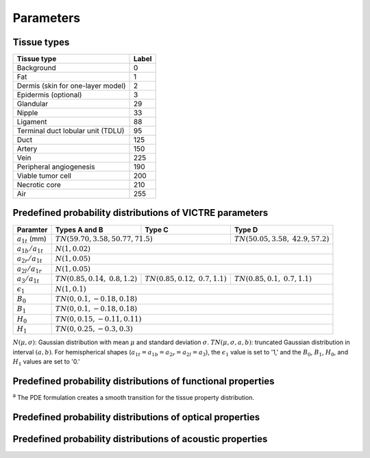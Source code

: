 Parameters
==========

Tissue types
------------

+-----------------------------------+-------+
| Tissue type                       | Label |
+===================================+=======+
| Background                        | 0     |
+-----------------------------------+-------+
| Fat                               | 1     |
+-----------------------------------+-------+
| Dermis (skin for one-layer model) | 2     |
+-----------------------------------+-------+
| Epidermis (optional)              | 3     |
+-----------------------------------+-------+
| Glandular                         | 29    |
+-----------------------------------+-------+
| Nipple                            | 33    |
+-----------------------------------+-------+
| Ligament                          | 88    |
+-----------------------------------+-------+
| Terminal duct lobular unit (TDLU) | 95    |
+-----------------------------------+-------+
| Duct                              | 125   |
+-----------------------------------+-------+
| Artery                            | 150   |
+-----------------------------------+-------+
| Vein                              | 225   |
+-----------------------------------+-------+
| Peripheral angiogenesis           | 190   |
+-----------------------------------+-------+
| Viable tumor cell                 | 200   |
+-----------------------------------+-------+
| Necrotic core                     | 210   |
+-----------------------------------+-------+
| Air                               | 255   |
+-----------------------------------+-------+


Predefined probability distributions of VICTRE parameters
---------------------------------------------------------

+-----------------------+------------------------+------------------------+-------------------------+
| Paramter              | Types A and B          | Type C                 | Type D                  |
+=======================+========================+========================+=========================+
| :math:`a_{1t}` (mm)   | :math:`TN(59.70, 3.58, 50.77, 71.5)`            | :math:`TN(50.05, 3.58,` |
|                       |                                                 | :math:`42.9, 57.2)`     |
+-----------------------+-------------------------------------------------+-------------------------+
| :math:`a_{1b}/a_{1t}` | :math:`N(1, 0.02)`                                                        |
+-----------------------+---------------------------------------------------------------------------+
| :math:`a_{2r}/a_{1t}` | :math:`N(1, 0.05)`                                                        |
+-----------------------+---------------------------------------------------------------------------+
| :math:`a_{2l}/a_{1r}` | :math:`N(1, 0.05)`                                                        |
+-----------------------+------------------------+------------------------+-------------------------+
| :math:`a_{3}/a_{1t}`  | :math:`TN(0.85, 0.14,` | :math:`TN(0.85, 0.12,` | :math:`TN(0.85, 0.1,`   |
|                       | :math:`0.8, 1.2)`      | :math:`0.7, 1.1)`      | :math:`0.7, 1.1)`       |
+-----------------------+------------------------+------------------------+-------------------------+
| :math:`\epsilon_{1}`  | :math:`N(1, 0.1)`                                                         |
+-----------------------+---------------------------------------------------------------------------+
| :math:`B_{0}`         | :math:`TN(0, 0.1, -0.18, 0.18)`                                           |
+-----------------------+---------------------------------------------------------------------------+
| :math:`B_{1}`         | :math:`TN(0, 0.1, -0.18, 0.18)`                                           |
+-----------------------+---------------------------------------------------------------------------+
| :math:`H_{0}`         | :math:`TN(0, 0.15, -0.11, 0.11)`                                          |
+-----------------------+---------------------------------------------------------------------------+
| :math:`H_{1}`         | :math:`TN(0, 0.25, -0.3, 0.3)`                                            |
+-----------------------+---------------------------------------------------------------------------+
:math:`N(\mu,\sigma)`: Gaussian distribution with mean :math:`\mu` and standard deviation :math:`\sigma`.
:math:`TN(\mu,\sigma,a,b)`: truncated Gaussian distribution in interval :math:`(a,b)`.
For hemispherical shapes (:math:`a_{1t}=a_{1b}=a_{2r}=a_{2l}=a_{3}`), the :math:`\epsilon_{1}` value is set to '1,' and the :math:`B_{0}`, :math:`B_{1}`, :math:`H_{0}`, and :math:`H_{1}` values are set to '0.'


Predefined probability distributions of functional properties
-------------------------------------------------------------

+-----------+-----------------+-------------------+-----------------+---------------------+----------------+
| Medium    |:math:`s` (%)    |:math:`f_b` (%)    |:math:`f_w` (%)  |:math:`f_f` (%)      |:math:`f_m` (%) |
+===========+=================+===================+=================+=====================+================+
| Fat/      | PDE :sup:`a`     |:math:`TN(1.15,`   |:math:`TN(29.17,`|:math:`100 - `       | 0              |
| ligament/ |                 |:math:`0.22,`      |:math:`13.11,`   |:math:`(f_ {b,fat} ` |                |
| TDLU/duct |                 |:math:`0.91,`      |:math:`14, 20)`  |:math:`+ f_{w,fat})` |                |
|           |                 |:math:`1.43)`      |                 |                     |                |
+-----------+-----------------+-------------------+-----------------+---------------------+----------------+
| Glandular | PDE :sup:`a`     |:math:`f_{b,fat}`  |:math:`f_{w,fat}`| 0                   | 0              |
+-----------+-----------------+-------------------+-----------------+---------------------+----------------+
| Skin      | 98.9            | 0.39              |:math:`TN(18.68,`|:math:`TN(30.72,`    |:math:`TN(0.64,`|
|           |                 |                   |:math:`1.34, 12,`|:math:`3.79, 12,`    |:math:`0.04,`   |
|           |                 |                   |:math:`25)`      |:math:`48)`          |:math:`0.44,`   |
|           |                 |                   |                 |                     |:math:`0.84)`   |
+-----------+-----------------+-------------------+-----------------+---------------------+----------------+
| Nipple    | 71.28           | 1.35              |:math:`TN(45.4,` |:math:`100 - `       |:math:`TN(0.82,`|
|           |                 |                   |:math:`11.7,`    |:math:`(f_{b,nipple}`|:math:`0.09,`   |
|           |                 |                   |:math:`25.1,`    |:math:` + `          |:math:`0.4,`    |
|           |                 |                   |:math:`76.6)`    |:math:`f_{w,nipple} `|:math:`1.24)`   |
|           |                 |                   |                 |:math:`+ `           |                |
|           |                 |                   |                 |:math:`f_{m,nipple})`|                |
+-----------+-----------------+-------------------+-----------------+---------------------+----------------+
| Artery    |:math:`U(95,`    | 100               | 0               | 0                   | 0              |
|           |:math:`99)`      |                   |                 |                     |                |
+-----------+-----------------+-------------------+-----------------+---------------------+----------------+
| Vein      |:math:`U(75, 84)`|:math:`f`          | 0               | 0                   | 0              |
|           |                 |:math:`_{b,artery}`|                 |                     |                |
+-----------+-----------------+-------------------+-----------------+---------------------+----------------+
| VTC       |:math:`TN(69.91,`|:math:`TN(1.64,`   |:math:`TN(47.67,`|:math:`100 - `       | 0              |
|           |:math:`4.99,`    |:math:`0.6,`       |:math:`20.15,`   |:math:`(f_{b,VTC} + `|                |
|           |:math:`62.5,`    |:math:`0.89,`      |:math:`24.14,`   |:math:`f_{w,VTC})`   |                |
|           |:math:`76.49)`   |:math:`2.93)`      |:math:`82.25)`   |                     |                |
+-----------+-----------------+-------------------+-----------------+---------------------+----------------+
| Necrotic  |:math:`s_{VTC}`  | 0                 |:math:`f_{w,VTC}`|:math:`f_{f,VTC}`    | 0              |
| core      |                 |                   |                 |                     |                |
+-----------+-----------------+-------------------+-----------------+---------------------+----------------+
| PA        | PDE :sup:`a`     | PDE :sup:`a`       |:math:`f_{w,VTC}`|:math:`f_{f,VTC}`    | 0              |
+-----------+-----------------+-------------------+-----------------+---------------------+----------------+
:sup:`a` The PDE formulation creates a smooth transition for the tissue property distribution.


Predefined probability distributions of optical properties
----------------------------------------------------------

Predefined probability distributions of acoustic properties
-----------------------------------------------------------
